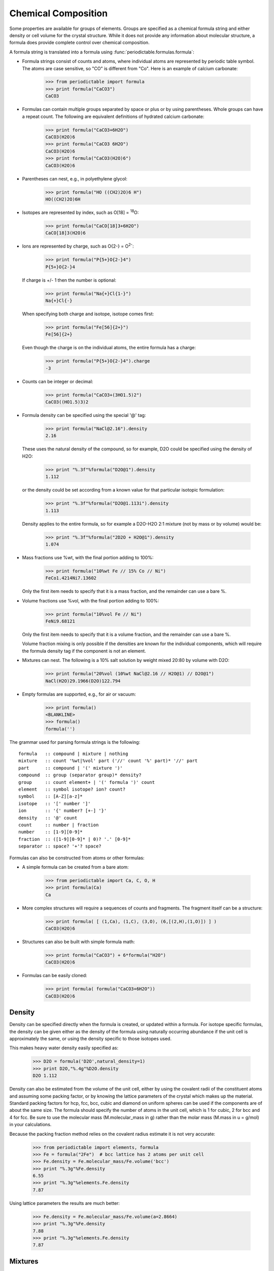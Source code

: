.. _formula:


********************
Chemical Composition
********************

Some properties are available for groups of elements.  Groups are specified
as a chemical formula string and either density or cell volume for the crystal
structure.  While it does not provide any information about molecular 
structure, a formula does provide complete control over chemical composition. 

A formula string is translated into a formula using 
:func:`periodictable.formulas.formula`:

* Formula strings consist of counts and atoms, where individual atoms are 
  represented by periodic table symbol.  The atoms are case sensitive, 
  so "CO" is different from "Co".  Here is an example of calcium carbonate:
 
    >>> from periodictable import formula
    >>> print formula("CaCO3")
    CaCO3
  
* Formulas can contain multiple groups separated by space or plus or by using
  parentheses.  Whole groups can have a repeat count.  The following are
  equivalent definitions of hydrated calcium carbonate:
  
    >>> print formula("CaCO3+6H2O")
    CaCO3(H2O)6
    >>> print formula("CaCO3 6H2O")
    CaCO3(H2O)6
    >>> print formula("CaCO3(H2O)6")
    CaCO3(H2O)6

* Parentheses can nest, e.g., in polyethylene glycol:

    >>> print formula("HO ((CH2)2O)6 H")
    HO((CH2)2O)6H

* Isotopes are represented by index, such as O[18] = :sup:`18`\ O:

    >>> print formula("CaCO[18]3+6H2O")
    CaCO[18]3(H2O)6

* Ions are represented by charge, such as O{2-} = O\ :sup:`2-`:

    >>> print formula("P{5+}O{2-}4")
    P{5+}O{2-}4

  If charge is +/- 1 then the number is optional:

    >>> print formula("Na{+}Cl{1-}")
    Na{+}Cl{-}

  When specifying both charge and isotope, isotope comes first:

    >>> print formula("Fe[56]{2+}")
    Fe[56]{2+}

  Even though the charge is on the individual atoms, the entire formula
  has a charge:

    >>> print formula("P{5+}O{2-}4").charge
    -3

* Counts can be integer or decimal:

    >>> print formula("CaCO3+(3HO1.5)2")
    CaCO3((HO1.5)3)2

* Formula density can be specified using the special '@' tag:

    >>> print formula("NaCl@2.16").density
    2.16

  These uses the natural density of the compound, so for example, D2O
  could be specified using the density of H2O:

    >>> print "%.3f"%formula("D2O@1").density
    1.112

  or the density could be set according from a known value for that
  particular isotopic formulation:

    >>> print "%.3f"%formula("D2O@1.113i").density
    1.113

  Density applies to the entire formula, so for example a D2O-H2O
  2:1 mixture (not by mass or by volume) would be:

    >>> print "%.3f"%formula("2D2O + H2O@1").density
    1.074

* Mass fractions use %wt, with the final portion adding to 100%:

    >>> print formula("10%wt Fe // 15% Co // Ni")
    FeCo1.4214Ni7.13602

  Only the first item needs to specify that it is a mass fraction, 
  and the remainder can use a bare %.

* Volume fractions use %vol, with the final portion adding to 100%:

    >>> print formula("10%vol Fe // Ni")
    FeNi9.68121

  Only the first item needs to specify that it is a volume fraction, and 
  the remainder can use a bare %.

  Volume fraction mixing is only possible if the densities are known for
  the individual components, which will require the formula density tag 
  if the component is not an element.

* Mixtures can nest.  The following is a 10% salt solution by weight mixed
  20:80 by volume with D2O:

    >>> print formula("20%vol (10%wt NaCl@2.16 // H2O@1) // D2O@1")
    NaCl(H2O)29.1966(D2O)122.794

* Empty formulas are supported, e.g., for air or vacuum:
    
    >>> print formula()
    <BLANKLINE>
    >>> formula()
    formula('')

The grammar used for parsing formula strings is the following:

::

    formula   :: compound | mixture | nothing
    mixture   :: count '%wt|%vol' part ('//' count '%' part)* '//' part 
    part      :: compound | '(' mixture ')'
    compound  :: group (separator group)* density?
    group     :: count element+ | '(' formula ')' count
    element   :: symbol isotope? ion? count?
    symbol    :: [A-Z][a-z]*
    isotope   :: '[' number ']'
    ion       :: '{' number? [+-] '}'
    density   :: '@' count
    count     :: number | fraction
    number    :: [1-9][0-9]*
    fraction  :: ([1-9][0-9]* | 0)? '.' [0-9]*
    separator :: space? '+'? space?


Formulas can also be constructed from atoms or other formulas:

* A simple formula can be created from a bare atom:

    >>> from periodictable import Ca, C, O, H
    >>> print formula(Ca)
    Ca

* More complex structures will require a sequences of counts and fragments.
  The fragment itself can be a structure:

    >>> print formula( [ (1,Ca), (1,C), (3,O), (6,[(2,H),(1,O)]) ] )
    CaCO3(H2O)6

* Structures can also be built with simple formula math:
    
    >>> print formula("CaCO3") + 6*formula("H2O")
    CaCO3(H2O)6

* Formulas can be easily cloned:
    
    >>> print formula( formula("CaCO3+6H2O"))
    CaCO3(H2O)6

Density
-------

Density can be specified directly when the formula is created, or updated
within a formula.  For isotope specific formulas, the density can be given
either as the density of the formula using naturally occurring abundance
if the unit cell is approximately the same, or using the density specific
to those isotopes used.

This makes heavy water density easily specified as:

    >>> D2O = formula('D2O',natural_density=1)
    >>> print D2O,"%.4g"%D2O.density
    D2O 1.112

Density can also be estimated from the volume of the unit cell, either
by using the covalent radii of the constituent atoms and assuming some
packing factor, or by knowing the lattice parameters of the crystal
which makes up the material.  Standard packing factors for hcp, fcc,
bcc, cubic and diamond on uniform spheres can be used if the components
are of about the same size.  The formula should specify the number of
atoms in the unit cell, which is 1 for cubic, 2 for bcc and 4 for fcc.  
Be sure to use the molecular mass (M.molecular_mass in g) rather 
than the molar mass (M.mass in u = g/mol) in your calculations.

Because the packing fraction method relies on the covalent radius
estimate it is not very accurate:

    >>> from periodictable import elements, formula
    >>> Fe = formula("2Fe")  # bcc lattice has 2 atoms per unit cell
    >>> Fe.density = Fe.molecular_mass/Fe.volume('bcc')
    >>> print "%.3g"%Fe.density
    6.55
    >>> print "%.3g"%elements.Fe.density
    7.87

Using lattice parameters the results are much better:

    >>> Fe.density = Fe.molecular_mass/Fe.volume(a=2.8664)
    >>> print "%.3g"%Fe.density
    7.88
    >>> print "%.3g"%elements.Fe.density
    7.87

Mixtures
--------

Mixtures can be created by weight or volume ratios, with the density of
the result computed from the density of the materials.  For example, the
following is a 2:1 mixture of water and heavy water:

    >>> from periodictable import formula, mix_by_volume, mix_by_weight
    >>> H2O = formula('H2O',natural_density=1)
    >>> D2O = formula('D2O',natural_density=1)
    >>> mix = mix_by_volume(H2O,2,D2O,1)
    >>> print mix,"%.4g"%mix.density
    (H2O)2D2O 1.037
    
Note that this is different from a 2:1 mixture by weight:

    >>> mix = mix_by_weight(H2O,2,D2O,1)
    >>> print mix,"%.4g"%mix.density
    (H2O)2.2234D2O 1.035

Derived values
--------------

Once a formula has been created, it can be used for summary calculations.
The following is an example of hydrated quartz, which shows how to
compute molar mass and neutron/xray scattering length density:

    >>> import periodictable
    >>> SiO2 = periodictable.formula('SiO2')
    >>> hydrated = SiO2 + periodictable.formula('3H2O')
    >>> print hydrated,'mass',hydrated.mass
    SiO2(H2O)3 mass 114.13014
    >>> rho,mu,inc = periodictable.neutron_sld('SiO2+3H2O',density=1.5,wavelength=4.75)
    >>> print hydrated,'neutron sld','%.3g'%rho
    SiO2(H2O)3 neutron sld 0.849
    >>> rho,mu = periodictable.xray_sld(hydrated,density=1.5,
    ... wavelength=periodictable.Cu.K_alpha)
    >>> print hydrated,'X-ray sld','%.3g'%rho
    SiO2(H2O)3 X-ray sld 13.5
